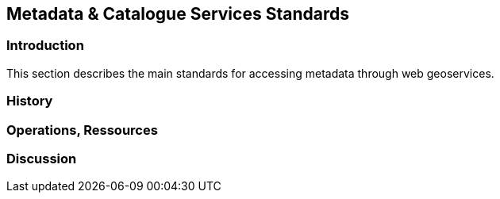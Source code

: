 // Document settings
[.text-justify]

== Metadata & Catalogue Services Standards

=== Introduction

This section describes the main standards for accessing metadata through web geoservices.

=== History
=== Operations, Ressources
=== Discussion